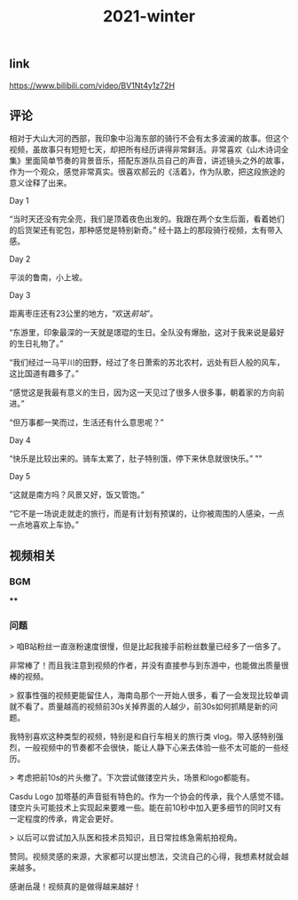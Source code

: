 #+TITLE: 2021-winter

** link
https://www.bilibili.com/video/BV1Nt4y1z72H
** 评论
相对于大山大河的西部，我印象中沿海东部的骑行不会有太多波澜的故事。但这个视频，虽故事只有短短七天，却把所有经历讲得非常鲜活。非常喜欢《山木诗词全集》里面简单节奏的背景音乐，搭配东游队员自己的声音，讲述镜头之外的故事，作为一个观众，感觉非常真实。很喜欢郝云的《活着》，作为队歌，把这段旅途的意义诠释了出来。
**** Day 1
“当时天还没有完全亮，我们是顶着夜色出发的。我跟在两个女生后面，看着她们的后货架还有驼包，那种感觉是特别新奇。” 经十路上的那段骑行视频，太有带入感。
**** Day 2
平淡的鲁南，小上坡。
**** Day 3
距离枣庄还有23公里的地方，“欢送[[前站]]”。

“东游里，印象最深的一天就是璟琨的生日。全队没有爆胎，这对于我来说是最好的生日礼物了。”

“我们经过一马平川的田野，经过了冬日萧索的苏北农村，远处有巨人般的风车，这比国道有趣多了。”

“感觉这是我最有意义的生日，因为这一天见过了很多人很多事，朝着家的方向前进。”

“但万事都一笑而过，生活还有什么意思呢？”
**** Day 4
“快乐是比较出来的。骑车太累了，肚子特别饿，停下来休息就很快乐。”
""
**** Day 5
“这就是南方吗？风景又好，饭又管饱。”

“它不是一场说走就走的旅行，而是有计划有预谋的，让你被周围的人感染，一点一点地喜欢上车协。”
** 视频相关
*** BGM
****
*** 问题

> 咱B站粉丝一直涨粉速度很慢，但是比起我接手前粉丝数量已经多了一倍多了。

非常棒了！而且我注意到视频的作者，并没有直接参与到东游中，也能做出质量很棒的视频。

> 叙事性强的视频更能留住人，海南岛那个一开始人很多，看了一会发现比较单调就不看了。质量越高的视频前30s关掉界面的人越少，前30s如何抓睛是新的问题。

我特别喜欢这种类型的视频，特别是和自行车相关的旅行类 vlog。带入感特别强烈，一般视频中的节奏都不会很快，能让人静下心来去体验一些不太可能的一些经历。

> 考虑把前10s的片头撤了。下次尝试做镂空片头，场景和logo都能有。

Casdu Logo 加塔基的声音挺有特色的。作为一个协会的传承，我个人感觉不错。镂空片头可能技术上实现起来要难一些。能在前10秒中加入更多细节的同时又有一定程度的传承，肯定会更好。

> 以后可以尝试加入队医和技术员知识，且日常拉练急需航拍视角。

赞同。视频灵感的来源，大家都可以提出想法，交流自己的心得，我想素材就会越来越多。

感谢岳晟！视频真的是做得越来越好！

